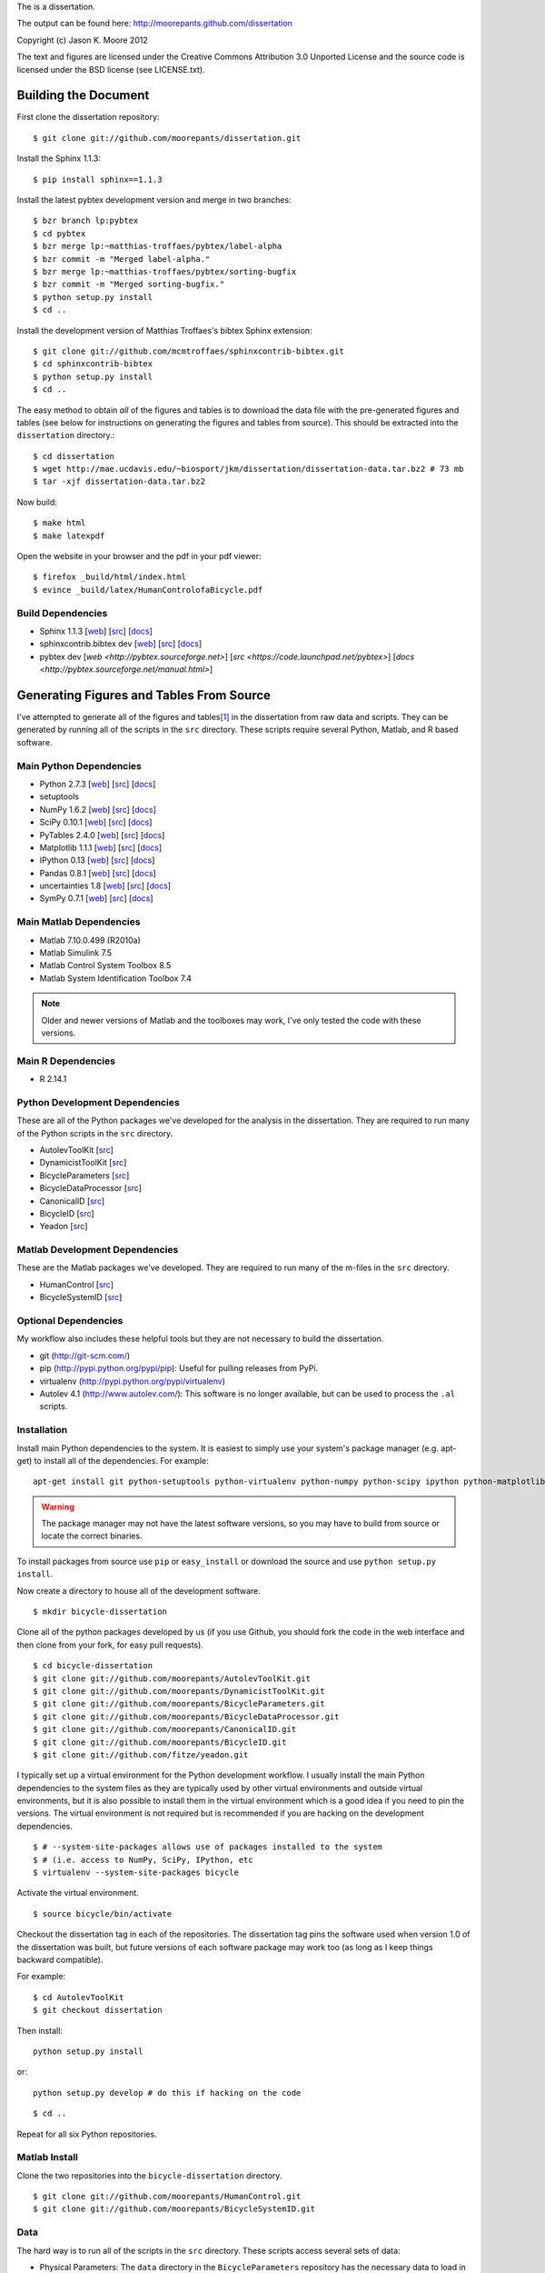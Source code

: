 The is a dissertation.

The output can be found here: http://moorepants.github.com/dissertation

Copyright (c) Jason K. Moore 2012

The text and figures are licensed under the Creative Commons Attribution 3.0
Unported License and the source code is licensed under the BSD license (see
LICENSE.txt).

Building the Document
=====================

First clone the dissertation repository::

   $ git clone git://github.com/moorepants/dissertation.git

Install the Sphinx 1.1.3::

   $ pip install sphinx==1.1.3

Install the latest pybtex development version and merge in two branches::

   $ bzr branch lp:pybtex
   $ cd pybtex
   $ bzr merge lp:~matthias-troffaes/pybtex/label-alpha
   $ bzr commit -m "Merged label-alpha."
   $ bzr merge lp:~matthias-troffaes/pybtex/sorting-bugfix
   $ bzr commit -m "Merged sorting-bugfix."
   $ python setup.py install
   $ cd ..

Install the development version of Matthias Troffaes's bibtex Sphinx
extension::

   $ git clone git://github.com/mcmtroffaes/sphinxcontrib-bibtex.git
   $ cd sphinxcontrib-bibtex
   $ python setup.py install
   $ cd ..

The easy method to obtain *all* of the figures and tables is to download the
data file with the pre-generated figures and tables (see below for instructions
on generating the figures and tables from source). This should be extracted
into the ``dissertation`` directory.::

   $ cd dissertation
   $ wget http://mae.ucdavis.edu/~biosport/jkm/dissertation/dissertation-data.tar.bz2 # 73 mb
   $ tar -xjf dissertation-data.tar.bz2

Now build::

   $ make html
   $ make latexpdf

Open the website in your browser and the pdf in your pdf viewer::

   $ firefox _build/html/index.html
   $ evince _build/latex/HumanControlofaBicycle.pdf

Build Dependencies
------------------

- Sphinx 1.1.3
  [`web <http://sphinx.pocoo.org>`_]
  [`src <https://bitbucket.org/birkenfeld/sphinx>`_]
  [`docs <http://sphinx.pocoo.org/contents.html>`_]
- sphinxcontrib.bibtex dev
  [`web <https://github.com/mcmtroffaes/sphinxcontrib-bibtex>`_]
  [`src <https://github.com/mcmtroffaes/sphinxcontrib-bibtex>`_]
  [`docs <http://sphinxcontrib-bibtex.readthedocs.org/en/latest/index.html>`_]
- pybtex dev
  [`web <http://pybtex.sourceforge.net>`]
  [`src <https://code.launchpad.net/pybtex>`]
  [`docs <http://pybtex.sourceforge.net/manual.html>`]

Generating Figures and Tables From Source
=========================================

I've attempted to generate all of the figures and tables\ [#all]_ in the
dissertation from raw data and scripts. They can be generated by running all of
the scripts in the ``src`` directory. These scripts require several Python,
Matlab, and R based software.

Main Python Dependencies
------------------------

- Python 2.7.3
  [`web <http://www.python.org>`_]
  [`src <http://hg.python.org/cpython>`_]
  [`docs <http://www.python.org/doc>`_]
- setuptools
- NumPy 1.6.2
  [`web <http://www.numpy.org>`_]
  [`src <https://github.com/numpy/numpy>`_]
  [`docs <http://docs.scipy.org/doc/>`_]
- SciPy 0.10.1
  [`web <http://www.scipy.org>`_]
  [`src <https://github.com/scipy/scipy>`_]
  [`docs <http://docs.scipy.org/doc/>`_]
- PyTables 2.4.0
  [`web <http://www.pytables.org>`_]
  [`src <https://github.com/PyTables/PyTables>`_]
  [`docs <http://pytables.github.com/>`_]
- Matplotlib 1.1.1
  [`web <http://matplotlib.sourceforge.net>`_]
  [`src <https://github.com/matplotlib/matplotlib>`_]
  [`docs <http://matplotlib.sourceforge.net>`_]
- IPython 0.13
  [`web <http://ipython.org>`_]
  [`src <https://github.com/ipython/ipython>`_]
  [`docs <http://ipython.org/documentation.html>`_]
- Pandas 0.8.1
  [`web <http://pandas.pydata.org>`_]
  [`src <https://github.com/pydata/pandas>`_]
  [`docs <http://pandas.pydata.org/pandas-docs/stable>`_]
- uncertainties 1.8
  [`web <http://packages.python.org/uncertainties/>`_]
  [`src <https://github.com/lebigot/uncertainties>`_]
  [`docs <http://packages.python.org/uncertainties/>`_]
- SymPy 0.7.1
  [`web <http://www.sympy.org>`_]
  [`src <https://github.com/sympy/sympy>`_]
  [`docs <http://docs.sympy.org>`_]

Main Matlab Dependencies
------------------------

- Matlab 7.10.0.499 (R2010a)
- Matlab Simulink 7.5
- Matlab Control System Toolbox 8.5
- Matlab System Identification Toolbox 7.4

.. note:: Older and newer versions of Matlab and the toolboxes may work, I've
   only tested the code with these versions.

Main R Dependencies
-------------------

- R 2.14.1

Python Development Dependencies
-------------------------------

These are all of the Python packages we've developed for the analysis in the
dissertation. They are required to run many of the Python scripts in the
``src`` directory.

- AutolevToolKit
  [`src <https://github.com/moorepants/AutolevToolKit>`_]
- DynamicistToolKit
  [`src <https://github.com/moorepants/DynamicistToolKit>`_]
- BicycleParameters
  [`src <https://github.com/moorepants/BicycleParameters>`_]
- BicycleDataProcessor
  [`src <https://github.com/moorepants/BicycleDataProcessor>`_]
- CanonicalID
  [`src <https://github.com/moorepants/CanonicalID>`_]
- BicycleID
  [`src <https://github.com/moorepants/BicycleID>`_]
- Yeadon
  [`src <https://github.com/fitze/yeadon>`_]

Matlab Development Dependencies
-------------------------------

These are the Matlab packages we've developed. They are required to run many of
the m-files in the ``src`` directory.

- HumanControl
  [`src <https://github.com/moorepants/HumanControl>`_]
- BicycleSystemID
  [`src <https://github.com/moorepants/BicycleSystemID>`_]

Optional Dependencies
---------------------

My workflow also includes these helpful tools but they are not necessary to
build the dissertation.

- git (http://git-scm.com/)
- pip (http://pypi.python.org/pypi/pip): Useful for pulling releases from PyPi.
- virtualenv (http://pypi.python.org/pypi/virtualenv)
- Autolev 4.1 (http://www.autolev.com/): This software is no longer available,
  but can be used to process the ``.al`` scripts.

Installation
------------

Install main Python dependencies to the system. It is easiest to simply use
your system's package manager (e.g. apt-get) to install all of the
dependencies. For example::

   apt-get install git python-setuptools python-virtualenv python-numpy python-scipy ipython python-matplotlib python-pandas python-sphinx python-tables python-uncertainties

.. warning:: The package manager may not have the latest software versions, so
   you may have to build from source or locate the correct binaries.

To install packages from source use ``pip`` or ``easy_install`` or  download
the source and use ``python setup.py install``.

Now create a directory to house all of the development software.

::

   $ mkdir bicycle-dissertation

Clone all of the python packages developed by us (if you use Github, you should
fork the code in the web interface and then clone from your fork, for easy pull
requests).

::

   $ cd bicycle-dissertation
   $ git clone git://github.com/moorepants/AutolevToolKit.git
   $ git clone git://github.com/moorepants/DynamicistToolKit.git
   $ git clone git://github.com/moorepants/BicycleParameters.git
   $ git clone git://github.com/moorepants/BicycleDataProcessor.git
   $ git clone git://github.com/moorepants/CanonicalID.git
   $ git clone git://github.com/moorepants/BicycleID.git
   $ git clone git://github.com/fitze/yeadon.git

I typically set up a virtual environment for the Python development workflow.
I usually install the main Python dependencies to the system files as they are
typically used by other virtual environments and outside virtual environments,
but it is also possible to install them in the virtual environment which is a
good idea if you need to pin the versions. The virtual environment is not
required but is recommended if you are hacking on the development dependencies.

::

   $ # --system-site-packages allows use of packages installed to the system
   $ # (i.e. access to NumPy, SciPy, IPython, etc
   $ virtualenv --system-site-packages bicycle

Activate the virtual environment.

::

   $ source bicycle/bin/activate

Checkout the dissertation tag in each of the repositories. The dissertation tag
pins the software used when version 1.0 of the dissertation was built, but
future versions of each software package may work too (as long as I keep things
backward compatible).

For example::

   $ cd AutolevToolKit
   $ git checkout dissertation

Then install::

   python setup.py install

or::

   python setup.py develop # do this if hacking on the code

::

   $ cd ..

Repeat for all six Python repositories.

Matlab Install
--------------

Clone the two repositories into the ``bicycle-dissertation`` directory.

::

   $ git clone git://github.com/moorepants/HumanControl.git
   $ git clone git://github.com/moorepants/BicycleSystemID.git

Data
----

The hard way is to run all of the scripts in the ``src`` directory. These
scripts access several sets of data:

- Physical Parameters: The ``data`` directory in the ``BicycleParameters``
  repository has the necessary data to load in the bicycles and riders.
- The Davis bicycle run database can be downloaded here
  http://mae.ucdavis.edu/~biosport/InstrumentedBicycleData/InstrumentedBicycleData.h5.bz2
  [310mb].  To build from raw data files see the ``BicycleDataProcessor``
  README.

.. warning:: The scripts in the ``src`` directory do not create all of the
   figures in the dissertation. Some figures were generated during older
   studies before I had strict coding practices and reproducibility on my mind.
   But all of these figures can be produced from other source code. They just
   aren't that user friendly. Contact me if you want to build those figures.

Paths
-----

This is an absolute mess so far. A lot of the scripts have explicit paths to
the data files which are referenced to my file system. They will have to be
manually changed to reflect the locations on the system you install to.

Generate Figures and Tables
---------------------------

At this point the figures and tables can be generated by running all of the
scripts in the ``src`` directory. The figures and tables are all stored in the
``figures`` and ``tables`` directory and most are auto-generated with the
source code in the ``src`` directory and data stored in the ``data`` directory.

.. rubric:: Footnotes

.. [#all] Most of the figures are generated by the source but some are not. The
   others are either svg figures or created from other source code that hasn't
   been consolidated into the dissertation files.
